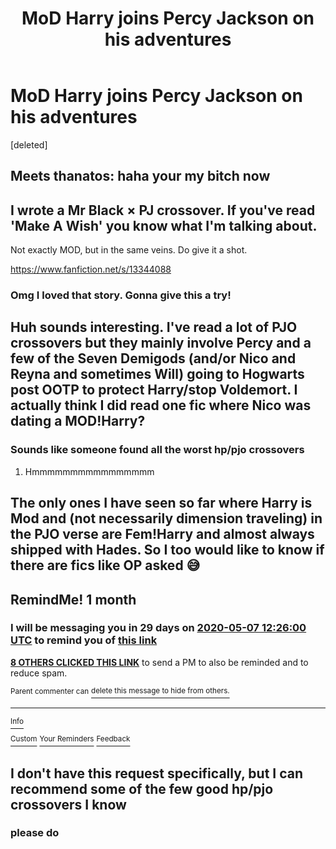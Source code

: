 #+TITLE: MoD Harry joins Percy Jackson on his adventures

* MoD Harry joins Percy Jackson on his adventures
:PROPERTIES:
:Score: 26
:DateUnix: 1586254309.0
:DateShort: 2020-Apr-07
:FlairText: Request
:END:
[deleted]


** Meets thanatos: haha your my bitch now
:PROPERTIES:
:Author: InLoveWithBooks
:Score: 21
:DateUnix: 1586261722.0
:DateShort: 2020-Apr-07
:END:


** I wrote a Mr Black × PJ crossover. If you've read 'Make A Wish' you know what I'm talking about.

Not exactly MOD, but in the same veins. Do give it a shot.

[[https://www.fanfiction.net/s/13344088]]
:PROPERTIES:
:Author: Taarabdh
:Score: 6
:DateUnix: 1586272279.0
:DateShort: 2020-Apr-07
:END:

*** Omg I loved that story. Gonna give this a try!
:PROPERTIES:
:Author: Deadstar9790
:Score: 5
:DateUnix: 1586284025.0
:DateShort: 2020-Apr-07
:END:


** Huh sounds interesting. I've read a lot of PJO crossovers but they mainly involve Percy and a few of the Seven Demigods (and/or Nico and Reyna and sometimes Will) going to Hogwarts post OOTP to protect Harry/stop Voldemort. I actually think I did read one fic where Nico was dating a MOD!Harry?
:PROPERTIES:
:Author: browtfiwasboredokai
:Score: 5
:DateUnix: 1586257189.0
:DateShort: 2020-Apr-07
:END:

*** Sounds like someone found all the worst hp/pjo crossovers
:PROPERTIES:
:Author: miraculousmarauder
:Score: 3
:DateUnix: 1586317959.0
:DateShort: 2020-Apr-08
:END:

**** Hmmmmmmmmmmmmmmmm
:PROPERTIES:
:Author: browtfiwasboredokai
:Score: 3
:DateUnix: 1586317981.0
:DateShort: 2020-Apr-08
:END:


** The only ones I have seen so far where Harry is Mod and (not necessarily dimension traveling) in the PJO verse are Fem!Harry and almost always shipped with Hades. So I too would like to know if there are fics like OP asked 😅
:PROPERTIES:
:Author: MikeMystery13
:Score: 3
:DateUnix: 1586277316.0
:DateShort: 2020-Apr-07
:END:


** RemindMe! 1 month
:PROPERTIES:
:Author: therkleon
:Score: 2
:DateUnix: 1586262360.0
:DateShort: 2020-Apr-07
:END:

*** I will be messaging you in 29 days on [[http://www.wolframalpha.com/input/?i=2020-05-07%2012:26:00%20UTC%20To%20Local%20Time][*2020-05-07 12:26:00 UTC*]] to remind you of [[https://np.reddit.com/r/HPfanfiction/comments/fwhzwx/mod_harry_joins_percy_jackson_on_his_adventures/fmol5hl/?context=3][*this link*]]

[[https://np.reddit.com/message/compose/?to=RemindMeBot&subject=Reminder&message=%5Bhttps%3A%2F%2Fwww.reddit.com%2Fr%2FHPfanfiction%2Fcomments%2Ffwhzwx%2Fmod_harry_joins_percy_jackson_on_his_adventures%2Ffmol5hl%2F%5D%0A%0ARemindMe%21%202020-05-07%2012%3A26%3A00%20UTC][*8 OTHERS CLICKED THIS LINK*]] to send a PM to also be reminded and to reduce spam.

^{Parent commenter can} [[https://np.reddit.com/message/compose/?to=RemindMeBot&subject=Delete%20Comment&message=Delete%21%20fwhzwx][^{delete this message to hide from others.}]]

--------------

[[https://np.reddit.com/r/RemindMeBot/comments/e1bko7/remindmebot_info_v21/][^{Info}]]

[[https://np.reddit.com/message/compose/?to=RemindMeBot&subject=Reminder&message=%5BLink%20or%20message%20inside%20square%20brackets%5D%0A%0ARemindMe%21%20Time%20period%20here][^{Custom}]]
[[https://np.reddit.com/message/compose/?to=RemindMeBot&subject=List%20Of%20Reminders&message=MyReminders%21][^{Your Reminders}]]
[[https://np.reddit.com/message/compose/?to=Watchful1&subject=RemindMeBot%20Feedback][^{Feedback}]]
:PROPERTIES:
:Author: RemindMeBot
:Score: 1
:DateUnix: 1586262398.0
:DateShort: 2020-Apr-07
:END:


** I don't have this request specifically, but I can recommend some of the few good hp/pjo crossovers I know
:PROPERTIES:
:Author: miraculousmarauder
:Score: 2
:DateUnix: 1586318035.0
:DateShort: 2020-Apr-08
:END:

*** please do
:PROPERTIES:
:Author: jasoneill23
:Score: 2
:DateUnix: 1586375747.0
:DateShort: 2020-Apr-09
:END:
